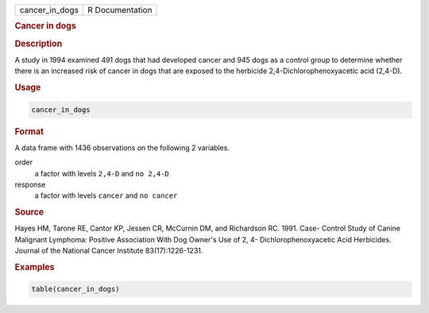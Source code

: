 .. container::

   ============== ===============
   cancer_in_dogs R Documentation
   ============== ===============

   .. rubric:: Cancer in dogs
      :name: cancer_in_dogs

   .. rubric:: Description
      :name: description

   A study in 1994 examined 491 dogs that had developed cancer and 945
   dogs as a control group to determine whether there is an increased
   risk of cancer in dogs that are exposed to the herbicide
   2,4-Dichlorophenoxyacetic acid (2,4-D).

   .. rubric:: Usage
      :name: usage

   .. code:: R

      cancer_in_dogs

   .. rubric:: Format
      :name: format

   A data frame with 1436 observations on the following 2 variables.

   order
      a factor with levels ``2,4-D`` and ``no 2,4-D``

   response
      a factor with levels ``cancer`` and ``no cancer``

   .. rubric:: Source
      :name: source

   Hayes HM, Tarone RE, Cantor KP, Jessen CR, McCurnin DM, and
   Richardson RC. 1991. Case- Control Study of Canine Malignant
   Lymphoma: Positive Association With Dog Owner's Use of 2, 4-
   Dichlorophenoxyacetic Acid Herbicides. Journal of the National Cancer
   Institute 83(17):1226-1231.

   .. rubric:: Examples
      :name: examples

   .. code:: R

      table(cancer_in_dogs)
